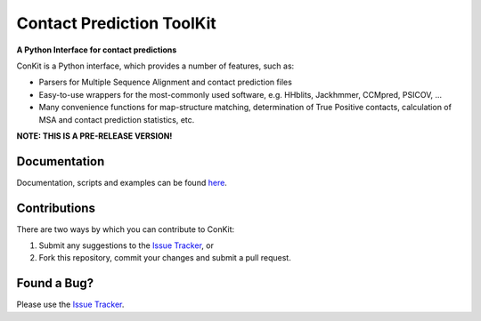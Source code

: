 ..

**************************
Contact Prediction ToolKit
**************************

**A Python Interface for contact predictions**

.. image:: https://badge.fury.io/py/conkit.svg
   :target: https://badge.fury.io/py/conkit
   :alt: PyPy Package

.. image:: https://travis-ci.org/fsimkovic/conkit.svg?branch=master
   :target: https://travis-ci.org/fsimkovic/conkit
   :alt: Travis Build

.. image:: https://readthedocs.org/projects/conkit/badge/?version=latest
   :target: http://conkit.readthedocs.io/en/latest/?badge=latest
   :alt: Documentation Status

.. image:: https://coveralls.io/repos/github/fsimkovic/conkit/badge.svg?branch=master
   :target: https://coveralls.io/github/fsimkovic/conkit?branch=master
   :alt: Coveralls Status

.. image:: https://landscape.io/github/fsimkovic/conkit/master/landscape.svg?style=flat
   :target: https://landscape.io/github/fsimkovic/conkit/master
   :alt: Code Health


ConKit is a Python interface, which provides a number of features, such as:

* Parsers for Multiple Sequence Alignment and contact prediction files
* Easy-to-use wrappers for the most-commonly used software, e.g. HHblits, Jackhmmer, CCMpred, PSICOV, ...
* Many convenience functions for map-structure matching, determination of True Positive contacts, calculation of MSA and contact prediction statistics, etc.

**NOTE: THIS IS A PRE-RELEASE VERSION!**
   
Documentation
^^^^^^^^^^^^^
Documentation, scripts and examples can be found `here`_.

Contributions
^^^^^^^^^^^^^
There are two ways by which you can contribute to ConKit:

1. Submit any suggestions to the `Issue Tracker`_, or
2. Fork this repository, commit your changes and submit a pull request.

Found a Bug?
^^^^^^^^^^^^
Please use the `Issue Tracker`_.

.. _here: https://fsimkovic.github.io/conkit
.. _Issue Tracker: https://github.com/fsimkovic/conkit/issues

